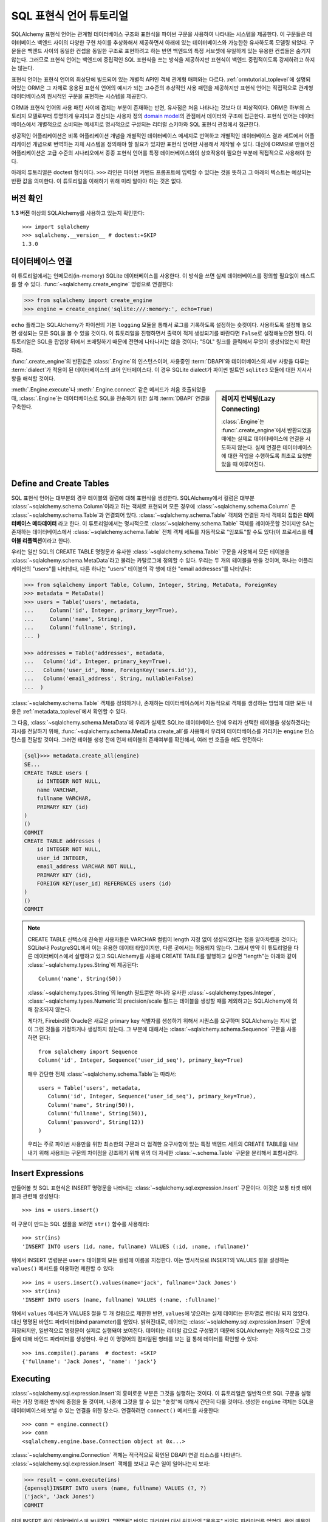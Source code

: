 .. _sqlexpression_toplevel:

================================
SQL 표현식 언어 튜토리얼
================================

SQLAlchemy 표현식 언어는 관계형 데이터베이스 구조와 표현식을 파이썬 구문을 사용하여 나타내는 시스템을 제공한다.
이 구문들은 데이터베이스 백엔드 사이의 다양한 구현 차이를 추상화해서 제공하면서
아래에 있는 데이터베이스와 가능한한 유사하도록 모델링 되었다.
구문들은 백엔드 사이의 동일한 컨셉을 동일한 구조로
표현하려고 하는 반면 백엔드의 특정 서브셋에 유일하게 있는 유용한 컨셉들은
숨기지 않는다. 그러므로 표현식 언어는 백엔드에 중립적인 SQL 표현식을 쓰는 방식을
제공하지만 표현식이 백엔드 중립적이도록 강제하려고 하지는 않는다.

표현식 언어는 표현식 언어의 최상단에 빌드되어 있는 개별적 API인 객체 관계형 매퍼와는
다르다. :ref:`ormtutorial_toplevel`\ 에 설명되어있는 ORM은 그 자체로 응용된 표현식 언어의
예시가 되는 고수준의 추상적인 사용 패턴을 제공하지만 표현식 언어는 직접적으로 관계형 데이터베이스의
원시적인 구문을 표현하는 시스템을 제공한다.

ORM과 표현식 언어의 사용 패턴 사이에 겹치는 부분이 존재하는 반면, 유사점은 처음
나타나는 것보다 더 피상적이다. ORM은 하부의 스토리지 모델로부터 투명하게 유지되고
갱신되는 사용자 정의 `domain model <http://en.wikipedia.org/wiki/Domain_model>`_\ 의
관점에서 데이터와 구조에 접근한다. 표현식 언어는 데이터베이스에서 개별적으로 소비되는
메세지로 명시적으로 구성되는 리터럴 스키마와 SQL 표현식 관점에서 접근한다.

성공적인 어플리케이션은 비록 어플리케이션 개념을 개별적인 데이터베이스 메세지로 번역하고
개별적인 데이터베이스 결과 세트에서 어플리케이션 개념으로 번역하는 자체 시스템을
정의해야 할 필요가 있지만 표현식 언어만 사용해서 제작될 수 있다.
대신에 ORM으로 만들어진 어플리케이션은 고급 수준의 시나리오에서 종종 표현식 언어를
특정 데이터베이스와의 상호작용이 필요한 부분에 직접적으로 사용해야 한다.

아래의 튜토리얼은 doctest 형식이다.
``>>>`` 라인은 파이썬 커맨드 프롬프트에 입력할 수 있다는
것을 뜻하고 그 아래의 텍스트는 예상되는 반환 값을 의미한다.
이 튜토리얼을 이해하기 위해 미리 알아야 하는 것은 없다.

버전 확인
=============

**1.3 버전** 이상의 SQLAlchemy를 사용하고 있는지 확인한다::

    >>> import sqlalchemy
    >>> sqlalchemy.__version__ # doctest:+SKIP
    1.3.0

데이터베이스 연결
==============================

이 튜토리얼에서는 인메모리(in-memory) SQLite 데이터베이스를 사용한다.
이 방식을 쓰면 실제 데이터베이스를 정의할 필요없이 테스트를 할 수 있다.
:func:`~sqlalchemy.create_engine` 명령으로 연결한다:

.. sourcecode:: pycon+sql

    >>> from sqlalchemy import create_engine
    >>> engine = create_engine('sqlite:///:memory:', echo=True)

``echo`` 플래그는 SQLAlchemy가 파이썬의 기본 ``logging`` 모듈을 통해서 로그를 기록하도록
설정하는 숏컷이다. 사용하도록 설정해 놓으면 생성되는 모든 SQL을 볼 수 있을 것이다. 이 튜토리얼을
진행하면서 출력이 적게 생성되기를 바란다면 ``False``\ 로 설정해놓으면 된다.
이 튜토리얼은 SQL을 팝업창 뒤에서 포매팅하기 때문에 전면에 나타나지는 않을 것이다;
"SQL" 링크를 클릭해서 무엇이 생성되었는지 확인하라.

:func:`.create_engine`\ 의 반환값은 :class:`.Engine`\ 의 인스턴스이며,
사용중인 :term:`DBAPI`\ 와 데이터베이스의 세부 사항을 다루는 :term:`dialect`\ 가
적용이 된 데이터베이스의 코어 인터페이스다. 이 경우 SQLite dialect가
파이썬 빌트인 ``sqlite3`` 모듈에 대한 지시사항을 해석할 것이다.

.. sidebar:: 레이지 컨넥팅(Lazy Connecting)

    :class:`.Engine`\ 는 :func:`.create_engine`\ 에서 반환되었을 때에는
    실제로 데이터베이스에 연결을 시도하지 않는다.
    실제 연결은 데이터베이스에 대한 작업을 수행하도록 최초로 요청받았을 때 이루어진다.

:meth:`.Engine.execute`\ 나 :meth:`.Engine.connect` 같은 메서드가 처음 호출되었을 때,
:class:`.Engine`\ 는 데이터베이스로 SQL을 전송하기 위한 실제 :term:`DBAPI` 연결을 구축한다.

.. seealso::

    :ref:`database_urls`\ 에는 여러 종류의 데이터베이스에 연결하는 :func:`.create_engine` 예시와
    함께 추가적인 정보가 있는 링크를 포함하고 있다.

Define and Create Tables
========================

SQL 표현식 언어는 대부분의 경우 테이블의 컬럼에 대해 표현식을 생성한다.
SQLAlchemy에서 컬럼은 대부분 :class:`~sqlalchemy.schema.Column`\ 이라고 하는
객체로 표현되며 모든 경우에 :class:`~sqlalchemy.schema.Column` 은
:class:`~sqlalchemy.schema.Table`\ 과 연결되어 있다.
:class:`~sqlalchemy.schema.Table` 객체와 연결된 자식 객체의 집합은 **데이터베이스 메타데이터**
라고 한다. 이 튜토리얼에서는 명시적으로 :class:`~sqlalchemy.schema.Table` 객체를 레이아웃할
것이지만 SA는 존재하는 데이터베이스에서 :class:`~sqlalchemy.schema.Table` 전체 객체 세트를 자동적으로
"임포트"할 수도 있다(이 프로세스를 **테이블 리플렉션**\ 이라고 한다).

우리는 일반 SQL의 CREATE TABLE 명령문과 유사한 :class:`~sqlalchemy.schema.Table` 구문을 사용해서
모든 테이블을 :class:`~sqlalchemy.schema.MetaData`\ 라고 불리는 카탈로그에 정의할 수 있다.
우리는 두 개의 테이블을 만들 것이며, 하나는 어플리케이션의 "users"를 나타낸다, 다른 하나는
"users" 테이블의 각 행에 대한 "email addresses"를 나타낸다:

.. sourcecode:: pycon+sql

    >>> from sqlalchemy import Table, Column, Integer, String, MetaData, ForeignKey
    >>> metadata = MetaData()
    >>> users = Table('users', metadata,
    ...     Column('id', Integer, primary_key=True),
    ...     Column('name', String),
    ...     Column('fullname', String),
    ... )

    >>> addresses = Table('addresses', metadata,
    ...   Column('id', Integer, primary_key=True),
    ...   Column('user_id', None, ForeignKey('users.id')),
    ...   Column('email_address', String, nullable=False)
    ...  )

:class:`~sqlalchemy.schema.Table` 객체를 정의하거나, 존재하는 데이터베이스에서
자동적으로 객체를 생성하는 방법에 대한 모든 내용은 :ref:`metadata_toplevel`\ 에서
확인할 수 있다.

그 다음, :class:`~sqlalchemy.schema.MetaData`\ 에 우리가 실제로
SQLite 데이터베이스 안에 우리가 선택한 테이블을 생성하겠다는 지시를 전달하기 위해,
:func:`~sqlalchemy.schema.MetaData.create_all`\ 를 사용해서 우리의 데이터베이스를
가리키는 ``engine`` 인스턴스를 전달할 것이다. 그러면 테이블 생성 전에
먼저 테이블의 존재여부를 확인해서, 여러 번 호출을 해도 안전하다:

.. sourcecode:: pycon+sql

    {sql}>>> metadata.create_all(engine)
    SE...
    CREATE TABLE users (
        id INTEGER NOT NULL,
        name VARCHAR,
        fullname VARCHAR,
        PRIMARY KEY (id)
    )
    ()
    COMMIT
    CREATE TABLE addresses (
        id INTEGER NOT NULL,
        user_id INTEGER,
        email_address VARCHAR NOT NULL,
        PRIMARY KEY (id),
        FOREIGN KEY(user_id) REFERENCES users (id)
    )
    ()
    COMMIT

.. note::

    CREATE TABLE 신택스에 친숙한 사용자들은 VARCHAR 컬럼이 length 지정 없이 생성되었다는
    점을 알아차렸을 것이다; SQLite나 PostgreSQL에서 이는 유용한 데이터 타입이지만, 다른
    곳에서는 허용되지 않는다. 그래서 만약 이 튜토리얼을 다른 데이터베이스에서 실행햐고 있고
    SQLAlchemy를 사용해 CREATE TABLE를 발행하고 싶으면 "length"는 아래와 같이
    :class:`~sqlalchemy.types.String`\ 에 제공된다::

        Column('name', String(50))

    :class:`~sqlalchemy.types.String`\ 의 length 필드뿐만 아니라 유사한
    :class:`~sqlalchemy.types.Integer`, :class:`~sqlalchemy.types.Numeric`\ 의
    precision/scale 필드는 테이블을 생성할 때를 제외하고는 SQLAlchemy에 의해 참조되지 않는다.

    게다가, Firebird와 Oracle은 새로운 primary key 식별자를 생성하기 위해서 시퀀스를 요구하며
    SQLAlchemy는 지시 없이 그런 것들을 가정하거나 생성하지 않는다.
    그 부분에 대해서는 :class:`~sqlalchemy.schema.Sequence` 구문을 사용하면 된다::

        from sqlalchemy import Sequence
        Column('id', Integer, Sequence('user_id_seq'), primary_key=True)

    매우 간단한 전체 :class:`~sqlalchemy.schema.Table`\ 는 따라서::

        users = Table('users', metadata,
           Column('id', Integer, Sequence('user_id_seq'), primary_key=True),
           Column('name', String(50)),
           Column('fullname', String(50)),
           Column('password', String(12))
        )

    우리는 주로 파이썬 사용만을 위한 최소한의 구문과 더 엄격한 요구사항이 있는 특정
    백엔드 세트의 CREATE TABLE을 내보내기 위해 사용되는 구문의 차이점을 강조하기 위해
    위의 더 자세한 :class:`~.schema.Table` 구문을 분리해서 포함시켰다.

.. _coretutorial_insert_expressions_ko:

Insert Expressions
==================

만들어볼 첫 SQL 표현식은 INSERT 명령문을 나타내는
:class:`~sqlalchemy.sql.expression.Insert` 구문이다.
이것은 보통 타겟 테이블과 관련해 생성된다::

    >>> ins = users.insert()

이 구문이 만드는 SQL 샘플을 보려면 ``str()`` 함수를 사용해라::

    >>> str(ins)
    'INSERT INTO users (id, name, fullname) VALUES (:id, :name, :fullname)'

위에서 INSERT 명령문은 ``users`` 테이블의 모든 컬럼에 이름을 지정한다.
이는 명시적으로 INSERT의 VALUES 절을 설정하는 ``values()`` 메서드를 이용하면 제한할 수 있다::

    >>> ins = users.insert().values(name='jack', fullname='Jack Jones')
    >>> str(ins)
    'INSERT INTO users (name, fullname) VALUES (:name, :fullname)'

위에서 ``values`` 메서드가 VALUES 절을 두 개 컬럼으로 제한한 반면,
``values``\ 에 넣으려는 실제 데이터는 문자열로 렌더링 되지 않았다.
대신 명명된 바인드 파라미터(bind parameter)를 얻었다. 밝혀진대로, 데이터는
:class:`~sqlalchemy.sql.expression.Insert` 구문에 저장되지만,
일반적으로 명령문이 실제로 실행돼야 보여진다. 데이터는 리터럴 값으로 구성됐기 때문에 SQLAlchemy는
자동적으로 그것들에 대해 바인드 파라미터를 생성한다.
우선 이 명령어의 컴파일된 형태를 보는 걸 통해 데이터를 확인할 수 있다::

    >>> ins.compile().params  # doctest: +SKIP
    {'fullname': 'Jack Jones', 'name': 'jack'}

Executing
===================

:class:`~sqlalchemy.sql.expression.Insert`\ 의 흥미로운 부분은 그것을 실행하는 것이다.
이 튜토리얼은 일반적으로 SQL 구문을 실행하는 가장 명쾌한 방식에 중점을 둘 것이며,
나중에 그것을 할 수 있는 "숏컷"에 대해서 간단히 다룰 것이다.
생성한 ``engine`` 객체는 SQL을 데이터베이스에 보낼 수 있는 연결을 위한 장소다.
연결하려면 ``connect()`` 메서드를 사용한다::

    >>> conn = engine.connect()
    >>> conn
    <sqlalchemy.engine.base.Connection object at 0x...>

:class:`~sqlalchemy.engine.Connection` 객체는 적극적으로 확인된 DBAPI 연결 리소스를 나타낸다.
:class:`~sqlalchemy.sql.expression.Insert` 객체를 보내고 무슨 일이 일어나는지 보자:

.. sourcecode:: pycon+sql

    >>> result = conn.execute(ins)
    {opensql}INSERT INTO users (name, fullname) VALUES (?, ?)
    ('jack', 'Jack Jones')
    COMMIT

이제 INSERT 문이 데이터베이스에 보내졌다. "명명된" 바인드 파라미터 대신
위치상의 "물음표" 바인드 파라미터를 얻었다. 무엇 때문인가?
:class:`~sqlalchemy.engine.Connection`\ 은 실행될 때, SQLite **dialect**\ 를 사용해
명령문을 생성하기 때문이다. 우리가 ``str()`` 함수를 사용할 때, 명령문은 이 dialect를 알아차리지 못하고,
명명된 파라미터를 사용하는 기본값으로 돌아간다. 아래처럼 수동으로 이를 볼 수 있다:

.. sourcecode:: pycon+sql

    >>> ins.bind = engine
    >>> str(ins)
    'INSERT INTO users (name, fullname) VALUES (?, ?)'

``execute()``\ 를 호출할 때 얻은 ``result`` 변수는 어떤가?
SQLAlchemy :class:`~sqlalchemy.engine.Connection` 객체는 DBAPI 연결을 참조하므로,
:class:`~sqlalchemy.engine.ResultProxy` 객체로 알려진 ``result``\ 는 DBAPI 커서 객체와
유사하다. INSERT의 경우에, :attr:`.ResultProxy.inserted_primary_key`:\ 를
사용하는 명령문에서 생성된 프라이머리 키 값과 같은 중요한 정보를 얻을 수 있다:

.. sourcecode:: pycon+sql

    >>> result.inserted_primary_key
    [1]

``1`` 값은 SQLite에 의해 자동으로 생성되지만,
이는 단지 :class:`~sqlalchemy.sql.expression.Insert`\ 에서 ``id`` 컬럼을
명시하지 않았기 때문이다. 그렇지 않으면 명확한 값이 사용됐을 것이다.
어떤 경우에도, 데이터베이스에 따라 그것들을 생성하는 방법이 달라도,
SQLAlchemy는 새롭게 생성된 프라이머리 키 값을 얻을 수 있다.
각각의 데이터베이스의 :class:`~sqlalchemy.engine.interfaces.Dialect`\ 는
정확한 값(혹은 값; :attr:`.ResultProxy.inserted_primary_key`\ 는 복합 프라이머리 키를
지원하도록 리스트를 반환한다)을 정하는 데 필요한 특정 단계를 알고 있다.
여기에는 ``cursor.lastrowid``\ 를 사용하는 것부터, 데이터베이스에 특화된 함수 선택,
``INSERT..RETURNING`` 문법 사용까지 다양한 방법이 있다. 이것들은 모두 명확하게 발생한다.


.. _execute_multiple:

Executing Multiple Statements
=============================

위의 삽입 예제는 표현식 언어 구문의 다양한 동작을 보여주기 위해 의도적으로 작성됐다.
일반적인 경우, :class:`~sqlalchemy.sql.expression.Insert`\ 는 주로
:class:`~sqlalchemy.engine.Connection`\ 에 있는 ``execute()`` 메서드에 보내진 파라미터에
대해 컴파일 된다. :class:`~sqlalchemy.sql.expression.Insert`\ 와 함께
``values`` 키워드를 사용할 필요는 없다.
전역 :class:`~sqlalchemy.sql.expression.Insert`\ 문을 다시 만들어보고 "일반적인"
방법으로 사용해보자:

.. sourcecode:: pycon+sql

    >>> ins = users.insert()
    >>> conn.execute(ins, id=2, name='wendy', fullname='Wendy Williams')
    {opensql}INSERT INTO users (id, name, fullname) VALUES (?, ?, ?)
    (2, 'wendy', 'Wendy Williams')
    COMMIT
    {stop}<sqlalchemy.engine.result.ResultProxy object at 0x...>

위에서 우리는 ``execute()`` 메서드의 모든 3개 컬럼을 명시했기 때문에,
컴파일된 :class:`~.expression.Insert`\ 는 3개의 컬럼을 모두 포함했다.
:class:`~.expression.Insert` 명령문은 실행 시간에 우리가 지정한 파라미터를 기반으로 컴파일 된다.
더 적은 파라미터를 지정하면, :class:`~.expression.Insert`\ 는 VALUES 절에 더 적은 입력값을
갖게 된다.

DBAPI의 ``executemany()`` 메서드를 이용해 여러개를 삽입하려면, 여기서 해볼 이메일 주소를 추가하는
것처럼, 삽입하려는 파라미터의 구별되는 집합을 담은 딕셔너리의 리스트를 보낼 수 있다:

.. sourcecode:: pycon+sql

    >>> conn.execute(addresses.insert(), [
    ...    {'user_id': 1, 'email_address' : 'jack@yahoo.com'},
    ...    {'user_id': 1, 'email_address' : 'jack@msn.com'},
    ...    {'user_id': 2, 'email_address' : 'www@www.org'},
    ...    {'user_id': 2, 'email_address' : 'wendy@aol.com'},
    ... ])
    {opensql}INSERT INTO addresses (user_id, email_address) VALUES (?, ?)
    ((1, 'jack@yahoo.com'), (1, 'jack@msn.com'), (2, 'www@www.org'), (2, 'wendy@aol.com'))
    COMMIT
    {stop}<sqlalchemy.engine.result.ResultProxy object at 0x...>

위에서, SQLite가 각 ``addresses`` 행에 대해 프라이머리 키 식별자를 자동으로 생성하는 것에
다시 의존한다.

파라미터의 여러 집합이 실행될 때, 각 딕셔너리는 키의 **같은** 집합을 갖고 있어야 한다. 예를 들어,
같은 딕셔너리에 대해 다른 사람들보다 더 적은 키를 가질 수 없다.
왜냐하면 이것은 :class:`~sqlalchemy.sql.expression.Insert` 명령문은 리스트에 있는
**첫번째** 딕셔너리에 대해 컴파일 되기 때문이다. 그리고 모든 다음 인수 딕셔너리들은
그 명령문과 호환될 수 있다고 가정한다.

실행의 "executemany" 형식은 :func:`.insert`\ 와 :func:`.update`,
:func:`.delete` 구문에 대해 사용할 수 있다.


.. _coretutorial_selecting:

Selecting
====================

테스트 데이터베이스가 몇 개의 데이터를 갖게 하려고 insert로 시작했다.
데이터의 더 흥미로운 점은 select 하는 것이다! 나중에 UPDATE와 DELETE 문을 다룰 것이다.
SELECT 문을 생성하는 데 사용되는 기본 구문은 :func:`.select` 함수다:

.. sourcecode:: pycon+sql

    >>> from sqlalchemy.sql import select
    >>> s = select([users])
    >>> result = conn.execute(s)
    {opensql}SELECT users.id, users.name, users.fullname
    FROM users
    ()

위에서 기본적인 :func:`.select` 호출을 실행하고, select의 COLUMNS 절에 ``users`` 테이블을
놓은 다음 실행한다. SQlAlchemy는 ``users`` 테이블을 각 컬럼의 집합으로 확장하고, FROM 절을
생성했다. 반환 된 결과는 :class:`~sqlalchemy.engine.ResultProxy` 객체이며, 이 객체는
:func:`~sqlalchemy.engine.ResultProxy.fetchone`\ 와
:func:`~sqlalchemy.engine.ResultProxy.fetchall` 같은 메서드를 포함하는 DBAPI 커서처럼
동작한다. 행을 가져오는 가장 쉬운 방법은 반복하는 것이다:

.. sourcecode:: pycon+sql

    >>> for row in result:
    ...     print(row)
    (1, u'jack', u'Jack Jones')
    (2, u'wendy', u'Wendy Williams')

위에서 각 행을 인쇄하면 간단한 튜플과 같은 결과를 만든다는 것을 확인했다. 각 행의 데이터에 접근하는
더 많은 옵션이 있다. 가장 일반적인 방법 중 하나는 컬럼의 문자열 이름을 이용한 딕셔너리 접근이다:

.. sourcecode:: pycon+sql

    {sql}>>> result = conn.execute(s)
    SELECT users.id, users.name, users.fullname
    FROM users
    ()

    {stop}>>> row = result.fetchone()
    >>> print("name:", row['name'], "; fullname:", row['fullname'])
    name: jack ; fullname: Jack Jones

정수 인덱스도 제대로 작동한다:

.. sourcecode:: pycon+sql

    >>> row = result.fetchone()
    >>> print("name:", row[1], "; fullname:", row[2])
    name: wendy ; fullname: Wendy Williams

그러나 나중에 유용성이 분명해질 다른 방법은 :class:`~sqlalchemy.schema.Column` 객체를
키로 직접 사용하는 것이다:

.. sourcecode:: pycon+sql

    {sql}>>> for row in conn.execute(s):
    ...     print("name:", row[users.c.name], "; fullname:", row[users.c.fullname])
    SELECT users.id, users.name, users.fullname
    FROM users
    ()
    {stop}name: jack ; fullname: Jack Jones
    name: wendy ; fullname: Wendy Williams

대기(pending) 상태의 행이 남아있는 결과 집합은 버리기 전에 명확하게 닫아져야 한다.
:class:`~sqlalchemy.engine.ResultProxy`\ 는 객체가 가비지(garbage) 수집되는 동안
참조하는 커서와 연결 리소스가 각각 닫히고 연결 풀로 반환되지만, 일부 데이터베이스 API는 이런 일에
매우 까다로워서 명확하게 지정하는 것이 좋다:

.. sourcecode:: pycon+sql

    >>> result.close()

COLUMNS 절에 있는 컬럼을 더 주의해서 제어하고 싶다면, :class:`~sqlalchemy.schema.Table`\ 의
개별적인 :class:`~sqlalchemy.schema.Column` 객체를 참조한다.
이것들은 :class:`~sqlalchemy.schema.Table` 객체의 ``c`` 속성에서 명명된 속성으로
사용할 수 있다:

.. sourcecode:: pycon+sql

    >>> s = select([users.c.name, users.c.fullname])
    {sql}>>> result = conn.execute(s)
    SELECT users.name, users.fullname
    FROM users
    ()
    {stop}>>> for row in result:
    ...     print(row)
    (u'jack', u'Jack Jones')
    (u'wendy', u'Wendy Williams')

FROM 절의 재밌는 점을 보자. 생성된 명령문은 두개의 구분되는 섹션인
"SELECT columns" 부분과 "FROM table" 부분 있는데, :func:`.select` 구문은 오직
컬럼이 포함된 목록만 갖고 있다. 어떻게 작동하는가? :func:`.select` 문에 *두 개의* 테이블을 넣어보자:

.. sourcecode:: pycon+sql

    {sql}>>> for row in conn.execute(select([users, addresses])):
    ...     print(row)
    SELECT users.id, users.name, users.fullname, addresses.id, addresses.user_id, addresses.email_address
    FROM users, addresses
    ()
    {stop}(1, u'jack', u'Jack Jones', 1, 1, u'jack@yahoo.com')
    (1, u'jack', u'Jack Jones', 2, 1, u'jack@msn.com')
    (1, u'jack', u'Jack Jones', 3, 2, u'www@www.org')
    (1, u'jack', u'Jack Jones', 4, 2, u'wendy@aol.com')
    (2, u'wendy', u'Wendy Williams', 1, 1, u'jack@yahoo.com')
    (2, u'wendy', u'Wendy Williams', 2, 1, u'jack@msn.com')
    (2, u'wendy', u'Wendy Williams', 3, 2, u'www@www.org')
    (2, u'wendy', u'Wendy Williams', 4, 2, u'wendy@aol.com')

**2개의 모든** 테이블을 FROM 절에 넣었다. 그러나 동시에 난장판이 됐다.
SQL 조인에 익숙한 사람은 이것이 **곱집합(Cartesian product)**\ 이라는 것을 안다.
이는 ``users`` 테이블의 각 행이 ``addresses`` 테이블의 각 행에 대해 만들어지는 것이다:

.. sourcecode:: pycon+sql

    >>> s = select([users, addresses]).where(users.c.id == addresses.c.user_id)
    {sql}>>> for row in conn.execute(s):
    ...     print(row)
    SELECT users.id, users.name, users.fullname, addresses.id,
       addresses.user_id, addresses.email_address
    FROM users, addresses
    WHERE users.id = addresses.user_id
    ()
    {stop}(1, u'jack', u'Jack Jones', 1, 1, u'jack@yahoo.com')
    (1, u'jack', u'Jack Jones', 2, 1, u'jack@msn.com')
    (2, u'wendy', u'Wendy Williams', 3, 2, u'www@www.org')
    (2, u'wendy', u'Wendy Williams', 4, 2, u'wendy@aol.com')

훨씬 나아 보이도록 :func:`.select`\ 에 표현식을 추가한다. 이는
``WHERE users.id = addresses.user_id``\ 을 명령문에 추가하는 효과가 있으며,
``users``\ 와 ``addresses`` 행의 조인이 의미있도록 만들었다. 하지만 표현식을 보면?
이는 단지 2개의 다른 :class:`~sqlalchemy.schema.Column` 객체 사이에서 파이썬
일치 연산자를 사용한 것이다. 뭔가 있는 것이 분명하다.
``1 == 1``\ 과 ``1 == 2``\ 는 각각 WHERE 절이 아니라 ``True``\ 와
``False``\ 를 내놓는다. 정확히 표현식이 무엇을 하는지 보자:

.. sourcecode:: pycon+sql

    >>> users.c.id == addresses.c.user_id
    <sqlalchemy.sql.elements.BinaryExpression object at 0x...>

놀랍게도 이건 ``True``\ 도 아니고 ``False``\ 도 아니다! 이건 뭘까?

.. sourcecode:: pycon+sql

    >>> str(users.c.id == addresses.c.user_id)
    'users.id = addresses.user_id'

보다시피 파이썬의 ``__eq__()`` 내장 함수 덕분에, ``==`` 연산자는 지금까지 만든
:class:`~.expression.Insert`\ 와 :func:`.select` 객체와 매우 비슷한 객체를 생성한다.
``str()``\ 을 호출하면 SQL이 생성된다. 이제 작업하는 것이 궁극적으로 같은 타입의 객체라는 것을 알 수
있다. SQlAlchemy는 이런 표현식들의 기본 클래스를 :class:`~.expression.ColumnElement`\ 라고
한다.


Operators
=========

SQLAlchemy의 연산자 패러다임을 우연히 발견했으니, 몇가지 기능을 살펴보자.
두 개의 컬럼을 서로 어떻게 같게 하는지 봤다:

.. sourcecode:: pycon+sql

    >>> print(users.c.id == addresses.c.user_id)
    users.id = addresses.user_id

리터럴 값(SQlAlchemy 절 객체가 아닌)을 사용하면, 바인드 파라미터를 얻는다:

.. sourcecode:: pycon+sql

    >>> print(users.c.id == 7)
    users.id = :id_1

리터럴 ``7``\ 은 :class:`~.expression.ColumnElement` 결과에 포함된다.
:class:`~sqlalchemy.sql.expression.Insert` 객체와 같은 트릭을 써서 그것을 볼 수 있다:

.. sourcecode:: pycon+sql

    >>> (users.c.id == 7).compile().params
    {u'id_1': 7}

밝혀진대로, 대부분의 파이썬 연산자는 같다, 같지 않다 등의 SQL 표현식을 만든다:

.. sourcecode:: pycon+sql

    >>> print(users.c.id != 7)
    users.id != :id_1

    >>> # None converts to IS NULL
    >>> print(users.c.name == None)
    users.name IS NULL

    >>> # reverse works too
    >>> print('fred' > users.c.name)
    users.name < :name_1

두 개의 정수 컬럼을 더하면, 더하기 표현식을 얻는다:

.. sourcecode:: pycon+sql

    >>> print(users.c.id + addresses.c.id)
    users.id + addresses.id

흥미롭게도, :class:`~sqlalchemy.schema.Column`\ 의 타입은 중요하다!
만약 컬럼을 기반으로 한 2개의 문자열을 ``+``\ 와 함께 사용하면
(맨 처음 :class:`~sqlalchemy.schema.Column` 객체에
:class:`~sqlalchemy.types.Integer`\ 와 :class:`~sqlalchemy.types.String`\ 을 같은
타입을 넣었다는 것을 상기해라), 뭔가 다른 것을 얻는다:

.. sourcecode:: pycon+sql

    >>> print(users.c.name + users.c.fullname)
    users.name || users.fullname

``||``\ 는 대부분의 데이터베이스에서 사용되는 문자열 연결 연산자다. 그러나 전부는 아니다.
MySQL 사용자들, 걱정말아라:

.. sourcecode:: pycon+sql

    >>> print((users.c.name + users.c.fullname).
    ...      compile(bind=create_engine('mysql://'))) # doctest: +SKIP
    concat(users.name, users.fullname)

위 내용은 MYSQL 데이터 베이스에 연결된 :class:`~sqlalchemy.engine.Engine`\ 용으로
생성된 SQL을 보여준다. ``||`` 연산자는 이제 MySQL의 ``concat()`` 함수로 컴파일한다.

실제 사용할 수 없는 연산자를 만나면, 항상 :meth:`.Operators.op` 메서드를 사용할 수 있다.
이는 필요한 어떤 연산자든 생성한다:

.. sourcecode:: pycon+sql

    >>> print(users.c.name.op('tiddlywinks')('foo'))
    users.name tiddlywinks :name_1

이 함수는 또한 비트 연산자를 명시적으로 만드는 것에도 사용될 수 있다. 예::

    somecolumn.op('&')(0xff)

위는 ``somecolumn`` 값의 비트연산자 AND다.

:meth:`.Operators.op`\ 를 사용할 때, 특히 연산자가 결과 컬럼로 보내질 표현식에서 사용될 때,
표현식의 반환 타입은 중요하다. 이 경우 일반적으로 예상되지 않는다면, :func:`.type_coerce` 사용해
타입을 명시적으로 지정해줘야 한다::

    from sqlalchemy import type_coerce
    expr = type_coerce(somecolumn.op('-%>')('foo'), MySpecialType())
    stmt = select([expr])

불린 자료형 연산자는 :meth:`.Operators.bool_op` 메서드를 사용해라. 이는 표현식의 반환 타입이
불린 자료형으로 처리되도 한다::

    somecolumn.bool_op('-->')('some value')

.. versionadded:: 1.2.0b3  Added the :meth:`.Operators.bool_op` method.

Operator Customization
----------------------

급하게 사용자 정의 연산자를 사용하려면 :meth:`.Operators.op`\ 가 편리하지만,
코어 방식은 타입 수준에서 연산자 시스템의 기본적인 사용자 정의 및 확장을 지원한다.
기존 연산자의 동작을 타입별로 수정할 수 있으며, 특정 유형의 일부인 모든 컬럼 표현식에서 사용할 수 있는
새로운 연산을 정의할 수 있다. 설명은 :ref:`types_operators`\ 을 봐라.


Conjunctions
============

우리는 :func:`.select` 구문 내부에 있는 연산자 중 일부를 자랑하고 싶다.
그러나 그것들을 좀 더 합쳐야 하기 때문에, 먼저 conjunction을 소개한다.
conjunction은 AND나 OR 같은 작은 단어다. NOT도 떠오를 것이다.
:func:`.and_`, :func:`.or_`, :func:`.not_`\ 도 SQLAlchemy가 제공하는
상응하는 함수에서 작동할 수 있다.
(:meth:`~.ColumnOperators.like`\ 도 함께 제공한다.):

.. sourcecode:: pycon+sql

    >>> from sqlalchemy.sql import and_, or_, not_
    >>> print(and_(
    ...         users.c.name.like('j%'),
    ...         users.c.id == addresses.c.user_id,
    ...         or_(
    ...              addresses.c.email_address == 'wendy@aol.com',
    ...              addresses.c.email_address == 'jack@yahoo.com'
    ...         ),
    ...         not_(users.c.id > 5)
    ...       )
    ...  )
    users.name LIKE :name_1 AND users.id = addresses.user_id AND
    (addresses.email_address = :email_address_1
       OR addresses.email_address = :email_address_2)
    AND users.id <= :id_1

파이썬 연산자의 우선 순위 때문에 괄호를 잘 살펴야하지만, 재정리된 비트연산자 AND, OR, NOT을
쓸 수도 있다:

.. sourcecode:: pycon+sql

    >>> print(users.c.name.like('j%') & (users.c.id == addresses.c.user_id) &
    ...     (
    ...       (addresses.c.email_address == 'wendy@aol.com') | \
    ...       (addresses.c.email_address == 'jack@yahoo.com')
    ...     ) \
    ...     & ~(users.c.id>5)
    ... )
    users.name LIKE :name_1 AND users.id = addresses.user_id AND
    (addresses.email_address = :email_address_1
        OR addresses.email_address = :email_address_2)
    AND users.id <= :id_1

이 모든 단어를 이용해서 AOL과 MSN의 이메일 주소를 가지며, 이름이 "m"과 "z" 사이의 문자로 시작하는
모든 유저를 선택해보자. 또한, 그들의 이메일 주소와 결합된 전체 이름이 담긴 컬럼을 생성할 것이다.
이 명령문에 :meth:`~.ColumnOperators.between`\ 과 :meth:`~.ColumnElement.label`
두 개의 새로운 구문을 추가할 것이다. :meth:`~.ColumnOperators.between`\ 은
BETWEEN 절을 만들고, :meth:`~.ColumnElement.label`\ 은 ``AS`` 키워드를 사용해
레이블을 만들기 위해 컬럼 표현식에서 사용된다. 이름이 없는 표현식에서 선택할 때 권장된다:

.. sourcecode:: pycon+sql

    >>> s = select([(users.c.fullname +
    ...               ", " + addresses.c.email_address).
    ...                label('title')]).\
    ...        where(
    ...           and_(
    ...               users.c.id == addresses.c.user_id,
    ...               users.c.name.between('m', 'z'),
    ...               or_(
    ...                  addresses.c.email_address.like('%@aol.com'),
    ...                  addresses.c.email_address.like('%@msn.com')
    ...               )
    ...           )
    ...        )
    >>> conn.execute(s).fetchall()
    SELECT users.fullname || ? || addresses.email_address AS title
    FROM users, addresses
    WHERE users.id = addresses.user_id AND users.name BETWEEN ? AND ? AND
    (addresses.email_address LIKE ? OR addresses.email_address LIKE ?)
    (', ', 'm', 'z', '%@aol.com', '%@msn.com')
    [(u'Wendy Williams, wendy@aol.com',)]

또 다시, SQlAlchemy는 명령문에 대한 FROM 절을 알아냈다. 실제로 다른 모든 비트들을 기반으로
FROM 절을 정할 것이다; column 절, where 절, 그리고 ORDER BY, GROUP BY, HAVING 같이
아직 다루지 않은 몇몇 다른 요소들.

:func:`.and_`\ 를 사용한 쉬운 방법은 여러 :meth:`~.Select.where` 절을 연속적으로
사용하는 것이다. 위의 내용은 이렇게도 쓸 수 있다:

.. sourcecode:: pycon+sql

    >>> s = select([(users.c.fullname +
    ...               ", " + addresses.c.email_address).
    ...                label('title')]).\
    ...        where(users.c.id == addresses.c.user_id).\
    ...        where(users.c.name.between('m', 'z')).\
    ...        where(
    ...               or_(
    ...                  addresses.c.email_address.like('%@aol.com'),
    ...                  addresses.c.email_address.like('%@msn.com')
    ...               )
    ...        )
    >>> conn.execute(s).fetchall()
    SELECT users.fullname || ? || addresses.email_address AS title
    FROM users, addresses
    WHERE users.id = addresses.user_id AND users.name BETWEEN ? AND ? AND
    (addresses.email_address LIKE ? OR addresses.email_address LIKE ?)
    (', ', 'm', 'z', '%@aol.com', '%@msn.com')
    [(u'Wendy Williams, wendy@aol.com',)]

연속적인 메서드 호출을 통해 :func:`.select` 구문을 만들 수 있는 방법을
:term:`method chaining`\ 이라고 부른다.


.. _sqlexpression_text:

SQL 문자열 직접 사용
=========================

마지막 예는 타이핑하기 힘들다. SQL 표현식을 프로그래밍 스타일로 구성 요소를 그룹화하는
파이썬 구문으로 이해하는 것은 어려울 수 있다. 그래서 SQLAlchemy에서는 SQL이 이미 알려져 있고
동적 기능을 지원하는 명령문이 꼭 필요하지 않은 경우에, 문자열을 사용할 수 있다.
:func:`~.expression.text` 구문은 거의 변하지 않는 데이터베이스에 전달되는
텍스트 명령문을 작성하는 데 사용된다.
아래에서 :func:`~.expression.text` 객체를 만들고 실행한다:

.. sourcecode:: pycon+sql

    >>> from sqlalchemy.sql import text
    >>> s = text(
    ...     "SELECT users.fullname || ', ' || addresses.email_address AS title "
    ...         "FROM users, addresses "
    ...         "WHERE users.id = addresses.user_id "
    ...         "AND users.name BETWEEN :x AND :y "
    ...         "AND (addresses.email_address LIKE :e1 "
    ...             "OR addresses.email_address LIKE :e2)")
    {sql}>>> conn.execute(s, x='m', y='z', e1='%@aol.com', e2='%@msn.com').fetchall()
    SELECT users.fullname || ', ' || addresses.email_address AS title
    FROM users, addresses
    WHERE users.id = addresses.user_id AND users.name BETWEEN ? AND ? AND
    (addresses.email_address LIKE ? OR addresses.email_address LIKE ?)
    ('m', 'z', '%@aol.com', '%@msn.com')
    {stop}[(u'Wendy Williams, wendy@aol.com',)]

위에서 우리는 바인딩된 파라미터가 명명된 콜론 형식을 사용한 :func:`~.expression.text`\ 에
명시되는 것을 볼 수 있다. 이 형식은 데이터베이스 백엔드에 상관없이 동일하다. 파라미터에 값을
보내기 위해, :meth:`~.Connection.execute` 메서드를 추가 인수로 전달했다.

Specifying Bound Parameter Behaviors
------------------------------------

:func:`~.expression.text` 구문은 :meth:`.TextClause.bindparams` 메서드를 사용해
미리 설정된 연결 값을 지원한다::

    stmt = text("SELECT * FROM users WHERE users.name BETWEEN :x AND :y")
    stmt = stmt.bindparams(x="m", y="z")

파라미터는 명시적으로 타입이 지정될 수도 있다::

    stmt = stmt.bindparams(bindparam("x", type_=String), bindparam("y", type_=String))
    result = conn.execute(stmt, {"x": "m", "y": "z"})

형식에 데이터타입에서 제공되는 파이썬이나 특정 SQL에서의 처리가 필요할 때,
바운드 파라미터의 형식을 지정하는 것이 필요하다.


.. seealso::

    :meth:`.TextClause.bindparams` - full method description

.. _sqlexpression_text_columns:

Specifying Result-Column Behaviors
----------------------------------

:meth:`.TextClause.columns` 메서드를 사용한 결과 컬럼에 대한 정보도 지정할 수 있다.
이 메서드를 통해 이름을 기준으로 반환 타입을 명시할 수 있다::

    stmt = stmt.columns(id=Integer, name=String)

혹은, 형식이 지정되든 아니든 위치(순서)를 통해 전체 컬럼 표현식을 전달할 수 있다.
이 경우 컬럼을 원문 SQL에 명시적으로 나열하는 것이 좋다.
컬럼 표현식과 SQL의 상관관계가 위치에 따라 수행되기 때문이다::

    stmt = text("SELECT id, name FROM users")
    stmt = stmt.columns(users.c.id, users.c.name)

:meth:`.TextClause.columns` 메서드를 호출하면, 전체 :attr:`.TextAsFrom.c`\ 와
다른 "선택 가능한" 연산자들을 지원하는 :class:`.TextAsFrom` 객체를 얻는다::

    j = stmt.join(addresses, stmt.c.id == addresses.c.user_id)

    new_stmt = select([stmt.c.id, addresses.c.id]).\
        select_from(j).where(stmt.c.name == 'x')

:meth:`.TextClause.columns`\ 의 위치 형식은 SQL 문자열을 기존 Core나 ORM 모델과 관련지을 때
특히 유용하다. 이름 충돌이나 원문 SQL의 결과 컬럼 이름에 대한 다른 문제 없이 컬럼 표현식을 직접적으로
사용할 수 있기 때문이다:

.. sourcecode:: pycon+sql

    >>> stmt = text("SELECT users.id, addresses.id, users.id, "
    ...     "users.name, addresses.email_address AS email "
    ...     "FROM users JOIN addresses ON users.id=addresses.user_id "
    ...     "WHERE users.id = 1").columns(
    ...        users.c.id,
    ...        addresses.c.id,
    ...        addresses.c.user_id,
    ...        users.c.name,
    ...        addresses.c.email_address
    ...     )
    {sql}>>> result = conn.execute(stmt)
    SELECT users.id, addresses.id, users.id, users.name,
        addresses.email_address AS email
    FROM users JOIN addresses ON users.id=addresses.user_id WHERE users.id = 1
    ()
    {stop}

위에서, "id"라고 명명된 결과의 3개 컬럼이 있지만, 이것들을 컬럼 표현식과 위치에따라 결합시킬 것이기 때문에,
실제 컬럼 객체를 키로 사용해서 결과 컬럼을 가져올때 이름은 발행되지 않을 것이다.
가져온 ``email_address`` 컬럼::

    >>> row = result.fetchone()
    >>> row[addresses.c.email_address]
    'jack@yahoo.com'

문자열 컬럼 키를 사용하면, 이름 기반 매칭의 일반적인 규칙은 여전히 적용되고,
``id`` 값에 대한 모호한 컬럼 에러를 얻는다::

    >>> row["id"]
    Traceback (most recent call last):
    ...
    InvalidRequestError: Ambiguous column name 'id' in result set column descriptions

:class:`.Column` 객체를 사용해 결과 세트의 컬럼에 액세스하는 것은 일반적이지 않아 보일 수 있지만,
이는 실제로 :class:`~.orm.query.Query` 객체의 표면 아래에서 투명하게 발생하는 ORM에서
사용하는 유일한 시스템이다. 이런 방식으로 :meth:`.TextClause.columns` 메서드는
ORM에서 사용할 텍스트 명령문에 매우 적합하다. :ref:`orm_tutorial_literal_sql`\ 의 예는
간단한 사용법을 보여준다.

.. versionadded:: 1.1

    이제 :meth:`.TextClause.columns` 메서드는 일반 텍스트 SQL 결과 세트에 위치상으로 일치될
    컬럼 표현식을 수용한다. 테이블 메타데이터나 ORM 모델을 SQL 문자열과 일치시킬 때,
    SQL 문에서 컬럼 이름이 일치하거나 고유할 필요가 없다.

.. seealso::

    :meth:`.TextClause.columns` - 전체 메서드 설명

    :ref:`orm_tutorial_literal_sql` - ORM 레벨 쿼리를 :func:`.text`\ 와 통합하기


Using text() fragments inside bigger statements
-------------------------------------------------

:func:`~.expression.text`\ 를 :func:`~.expression.select` 내에서 자유로울 수 있는
SQL의 조각을 만드는데 사용할 수 있으며, :func:`~.expression.text` 객체를
대부분의 빌더 함수에 대한 인수로 허용한다. 아래를 보면, :func:`.select` 객체 내
:func:`~.expression.text`\ 의 사용법을 결합했다. :func:`~.expression.select` 구문은
명령문의 "기하학적 구조"를 제공하고, :func:`~.expression.text` 구문은 형식 내 텍스트 내용을
제공한다. 사전 설정된 :class:`.Table` 메타데이터를 참조할 필요없이 명령문을 빌드할 수 있다:

.. sourcecode:: pycon+sql

    >>> s = select([
    ...        text("users.fullname || ', ' || addresses.email_address AS title")
    ...     ]).\
    ...         where(
    ...             and_(
    ...                 text("users.id = addresses.user_id"),
    ...                 text("users.name BETWEEN 'm' AND 'z'"),
    ...                 text(
    ...                     "(addresses.email_address LIKE :x "
    ...                     "OR addresses.email_address LIKE :y)")
    ...             )
    ...         ).select_from(text('users, addresses'))
    {sql}>>> conn.execute(s, x='%@aol.com', y='%@msn.com').fetchall()
    SELECT users.fullname || ', ' || addresses.email_address AS title
    FROM users, addresses
    WHERE users.id = addresses.user_id AND users.name BETWEEN 'm' AND 'z'
    AND (addresses.email_address LIKE ? OR addresses.email_address LIKE ?)
    ('%@aol.com', '%@msn.com')
    {stop}[(u'Wendy Williams, wendy@aol.com',)]

.. versionchanged:: 1.0.0
   :func:`.select` 구문은 문자열 SQL 조각이 :func:`.text`\ 로 강제될 때 경고를 보낸다.
   :func:`.text`\ 은 명시적으로 사용돼야 한다. 배경에 대해서는 :ref:`migration_2992`\를 봐라.


.. _sqlexpression_literal_column:

Using More Specific Text with :func:`.table`, :func:`.literal_column`, and :func:`.column`
-------------------------------------------------------------------------------------------

명령문의 주요 요소 중 일부로 :func:`~.expression.column`,
:func:`~.expression.literal_column`, :func:`~.expression.table`\ 를 사용해서
구조의 레벨을 다른 방향으로 되돌릴 수 있다. 이 구문을 사용하면, :func:`~.expression.text`\ 를
사용하는 것보다 더 많은 표현식 기능을 얻을 수 있다. 코어(Core)에 저장된 문자열을 사용하는 방법에 대한
더 많은 정보를 제공하지만, 여전히 메타데이터에 기반한 전체 :class:`.Table`\ 을 사용할 필요는 없다.
아래에서, 두개의 핵심 :func:`~.expression.literal_column` 객체에 대해
:class:`.String` 데이터타입을 지정해, 문자열 관련 연결 연산자를 사용할 수 있도록 한다.
또한, :func:`~.expression.literal_column`\ 도 사용해, 그대로 렌더링되는
``users.fullname``\ 과 같은 테이블 한정 표현식을 사용한다.
:func:`~.expression.column`\ 를 사용하면 인용할 수 있는 개별적인 컬럼 이름이 나타난다:

.. sourcecode:: pycon+sql

    >>> from sqlalchemy import select, and_, text, String
    >>> from sqlalchemy.sql import table, literal_column
    >>> s = select([
    ...    literal_column("users.fullname", String) +
    ...    ', ' +
    ...    literal_column("addresses.email_address").label("title")
    ... ]).\
    ...    where(
    ...        and_(
    ...            literal_column("users.id") == literal_column("addresses.user_id"),
    ...            text("users.name BETWEEN 'm' AND 'z'"),
    ...            text(
    ...                "(addresses.email_address LIKE :x OR "
    ...                "addresses.email_address LIKE :y)")
    ...        )
    ...    ).select_from(table('users')).select_from(table('addresses'))

    {sql}>>> conn.execute(s, x='%@aol.com', y='%@msn.com').fetchall()
    SELECT users.fullname || ? || addresses.email_address AS anon_1
    FROM users, addresses
    WHERE users.id = addresses.user_id
    AND users.name BETWEEN 'm' AND 'z'
    AND (addresses.email_address LIKE ? OR addresses.email_address LIKE ?)
    (', ', '%@aol.com', '%@msn.com')
    {stop}[(u'Wendy Williams, wendy@aol.com',)]

레이블에 따라 정렬하거나 그룹화하기
------------------------------------

때때로 문자열을 숏컷으로 사용하길 원하는 곳은, 명령문이 "ORDER BY"나 "GROUP BY" 절에
참조하고 싶은 레이블이 붙여진 컬럼 요소를 갖고 있을 때다. 다른 경우는 "OVER"나 "DISTINCT" 절의 필드를
포함한다. 그런 레이블이 :func:`.select`\ 에 있다면, 문자열을 바로
:meth:`.select.order_by`\ 나 :meth:`.select.group_by`\ 등에 보내 직접 참조할 수 있다.
이는 명명된 레이블을 참조하며, 표현식이 두번 렌더링되는 것을 막아줄 것이다:

.. sourcecode:: pycon+sql

    >>> from sqlalchemy import func
    >>> stmt = select([
    ...         addresses.c.user_id,
    ...         func.count(addresses.c.id).label('num_addresses')]).\
    ...         order_by("num_addresses")

    {sql}>>> conn.execute(stmt).fetchall()
    SELECT addresses.user_id, count(addresses.id) AS num_addresses
    FROM addresses ORDER BY num_addresses
    ()
    {stop}[(2, 4)]

문자열 이름을 전달해서 :func:`.asc`\ 나 :func:`.desc` 같은 수정자를 이용할 수 있다:

.. sourcecode:: pycon+sql

    >>> from sqlalchemy import func, desc
    >>> stmt = select([
    ...         addresses.c.user_id,
    ...         func.count(addresses.c.id).label('num_addresses')]).\
    ...         order_by(desc("num_addresses"))

    {sql}>>> conn.execute(stmt).fetchall()
    SELECT addresses.user_id, count(addresses.id) AS num_addresses
    FROM addresses ORDER BY num_addresses DESC
    ()
    {stop}[(2, 4)]

여기 문자열은 기능은 이미 :meth:`~.ColumnElement.label` 메서드를 사용해서
특정하게 명명된 레이블을 만들 때에 맞춰져 있다. 다른 경우에 표현식 시스템이 가장 효과적으로
렌더링할 수 있도록 항상 :class:`.ColumnElement` 객체를 직접적으로 참조한다.
아래에, 한 번 이상 나타나는 컬럼 이름을 통해 정렬하고자 할 때,
어떻게 :class:`.ColumnElement`\ 를 이용해 모호함을 없애는지 설명한다:

.. sourcecode:: pycon+sql

    >>> u1a, u1b = users.alias(), users.alias()
    >>> stmt = select([u1a, u1b]).\
    ...             where(u1a.c.name > u1b.c.name).\
    ...             order_by(u1a.c.name)  # using "name" here would be ambiguous

    {sql}>>> conn.execute(stmt).fetchall()
    SELECT users_1.id, users_1.name, users_1.fullname, users_2.id,
    users_2.name, users_2.fullname
    FROM users AS users_1, users AS users_2
    WHERE users_1.name > users_2.name ORDER BY users_1.name
    ()
    {stop}[(2, u'wendy', u'Wendy Williams', 1, u'jack', u'Jack Jones')]


앨리어스(Alias) 사용하기
====================================

SQL의 alias는 SELECT 혹은 테이블의 "이름이 바뀐" 버전에 해당하는데,
"SELECT .. FROM sometable AS someothername"을 실행할 때마다 발생한다.
``AS``\ 는 테이블에 새 이름을 생성한다. Alias는 어떤 테이블이나 서브쿼리를 고유한 이름으로
참조할 수 있도록 하는 주요 구문이다. 테이블의 경우에, 이는 같은 테이블이 FROM 절에서 여러번
명명될 수 있도록 한다. SELECT 문의 경우에, 명령문으로 나타난 컬럼의 부모 이름을 제공해
이 이름에 관해 참조할 수 있다.

SQLAlchemy에는, :class:`.Table`, :func:`.select` 구문이나 다른 선택가능한 것들은
:class:`.Alias` 구문을 생성하는 :meth:`.FromClause.alias` 메서드를 통해 alias로
변환될 수 있다. 예를 들어, 사용자 ``jack``\ 에게 두 개의 특정 이메일 주소가 있다는 것을
안다고 하자. 이 두 주소의 결합을 통해 어떻게 jack을 찾을 수 있을까? 이를 위해 각 주소마다 한번씩
``addresses`` 테이블에 join을 사용한다. ``addresses``\ 에 대해 두 개의
:class:`.Alias` 구문을 생성하고, :func:`.select` 구문 안에서 둘 다 사용한다:

.. sourcecode:: pycon+sql

    >>> a1 = addresses.alias()
    >>> a2 = addresses.alias()
    >>> s = select([users]).\
    ...        where(and_(
    ...            users.c.id == a1.c.user_id,
    ...            users.c.id == a2.c.user_id,
    ...            a1.c.email_address == 'jack@msn.com',
    ...            a2.c.email_address == 'jack@yahoo.com'
    ...        ))
    {sql}>>> conn.execute(s).fetchall()
    SELECT users.id, users.name, users.fullname
    FROM users, addresses AS addresses_1, addresses AS addresses_2
    WHERE users.id = addresses_1.user_id
        AND users.id = addresses_2.user_id
        AND addresses_1.email_address = ?
        AND addresses_2.email_address = ?
    ('jack@msn.com', 'jack@yahoo.com')
    {stop}[(1, u'jack', u'Jack Jones')]

:class:`.Alias` 구문은 마지막 SQL 결과에서 ``addresses_1``\ 과 ``addresses_2`` 이름을
생성한다. 이 이름들의 생성은 명령문 안의 구문 위치에 의해 정해진다. 두번째 ``a2`` alias만을
이용해 쿼리를 생성한다면, 이름은 ``addresses_1``\ 으로 나온다. 이름의 생성은 또한 *결정적*\ 이다.
이는 동일한 SQLAlchemy 명령문 구문은 특정 dialect가 렌더링될 때마다 동일한 SQL 문자열을
생성한다는 것을 의미한다.

밖에서는 :class:`.Alias` 구문 자체를 사용해 alias를 참조하므로, 생성된 이름에 대해
고려하지 않아도 된다. 그러나 디버깅을 위해 :meth:`.FromClause.alias` 메서드에 문자열 이름을
전달해 지정할 수 있다::

    >>> a1 = addresses.alias('a1')

물론 Alias는 SELECT 문 자체를 포함해 SELECT에서 가능한 모든 것에 사용할 수 있다.
모든 명령문의 alias를 만들어, 생성한 :func:`.select`\ 로 ``users`` 테이블을 다시 join하게
만들 수 있다. ``correlate(None)`` 지시문은 내부 ``users`` 테이블과 외부의 것을 "연관"시키려는
SQLAlchemy의 시도를 막는다:

.. sourcecode:: pycon+sql

    >>> a1 = s.correlate(None).alias()
    >>> s = select([users.c.name]).where(users.c.id == a1.c.id)
    {sql}>>> conn.execute(s).fetchall()
    SELECT users.name
    FROM users,
        (SELECT users.id AS id, users.name AS name, users.fullname AS fullname
            FROM users, addresses AS addresses_1, addresses AS addresses_2
            WHERE users.id = addresses_1.user_id AND users.id = addresses_2.user_id
            AND addresses_1.email_address = ?
            AND addresses_2.email_address = ?) AS anon_1
    WHERE users.id = anon_1.id
    ('jack@msn.com', 'jack@yahoo.com')
    {stop}[(u'jack',)]

Join 사용하기
================

SELECT 표현식을 구성할 수 있는 중반에 도달했다. SELECT의 다음 초석은 JOIN 표현식이다.
우리는 이미 :func:`.select` 구문의 컬럼 절이나 where 절에 두 개 테이블을 배치하는
예를 통해 join을 해봤다. 진짜 "JOIN"나 "OUTERJOIN" 구문을 만들려면
:meth:`~.FromClause.join`\ 과 :meth:`~.FromClause.outerjoin` 메서드를 사용해야 한다.
이 메서드는 보통 join의 왼쪽 테이블부터 접근한다:

.. sourcecode:: pycon+sql

    >>> print(users.join(addresses))
    users JOIN addresses ON users.id = addresses.user_id

예민한 독자는 더 놀라운 것들을 보게 될 것이다. SQLAlchemy는 어떻게 두 테이블을 JOIN 하는지 알아냈다!
join의 ON 조건은 이 튜토리얼의 시작 부분에서 ``addresses`` 테이블 방식으로 만들어진
:class:`~sqlalchemy.schema.ForeignKey` 객체를 기반으로 자동 생성됐다.
이미 ``join()`` 구문은 테이블을 join 하는데 더 나은 방법인 것으로 보인다.

같은 이름을 사용하는 모든 사용자에 대해 그들의 이메일 주소를 사용자이름으로 join하는 것 같이,
원하는 표현식이 무엇이든 join 할 수 있다:

.. sourcecode:: pycon+sql

    >>> print(users.join(addresses,
    ...                 addresses.c.email_address.like(users.c.name + '%')
    ...             )
    ...  )
    users JOIN addresses ON addresses.email_address LIKE users.name || :name_1

:func:`.select` 구문을 만들면, SQLAlchemy는 앞서 언급한 테이블을 살펴본 후,
명령문의 FROM 절에 놓는다. 그러나 JOIN을 사용하면, 어떤 FROM 절을 원하는지 알기 때문에
:meth:`~.Select.select_from` 메서드를 사용한다:

.. sourcecode:: pycon+sql

    >>> s = select([users.c.fullname]).select_from(
    ...    users.join(addresses,
    ...             addresses.c.email_address.like(users.c.name + '%'))
    ...    )
    {sql}>>> conn.execute(s).fetchall()
    SELECT users.fullname
    FROM users JOIN addresses ON addresses.email_address LIKE users.name || ?
    ('%',)
    {stop}[(u'Jack Jones',), (u'Jack Jones',), (u'Wendy Williams',)]

:meth:`~.FromClause.outerjoin` 메서드는 ``LEFT OUTER JOIN``\ 을 생성하며,
:meth:`~.FromClause.join`\ 과 같은 방식으로 사용된다:

.. sourcecode:: pycon+sql

    >>> s = select([users.c.fullname]).select_from(users.outerjoin(addresses))
    >>> print(s)
    SELECT users.fullname
        FROM users
        LEFT OUTER JOIN addresses ON users.id = addresses.user_id

이것은 ``outerjoin()``\ 이 만든 결과다.
물론, 9 버전 이전의 오라클을 사용하고, 오라클 전용 SQL을 사용하기 위해 ``OracleDialect``\ 를 통해
엔진을 설정하지 않은 경우에 이렇게 나온다:

.. sourcecode:: pycon+sql

    >>> from sqlalchemy.dialects.oracle import dialect as OracleDialect
    >>> print(s.compile(dialect=OracleDialect(use_ansi=False)))
    SELECT users.fullname
    FROM users, addresses
    WHERE users.id = addresses.user_id(+)

이 SQL이 무엇을 의미하는지 모르겠어도 걱정하지 말아라! 오라클 DBA의 비밀 부족은 그들의 흑마법이
발견되는 것을 원치 않는다;).

.. seealso::

    :func:`.expression.join`

    :func:`.expression.outerjoin`

    :class:`.Join`

그 외의 모든 것
======================

지금까지 SQL 표현식 생성이 개념을 설명했다. 남은 것은 같은 테마의 다양한 변형이다.
이제 알아야 할 나머지 중요한 것들을 정리할 것이다.


.. _coretutorial_bind_param:

바인드 파라미터 객체
-------------------------

이 모든 예에서, SQLAlchemy은 리터럴 표현식이 발생하는 곳에 바인드 파라미터를 생성하는 것으로
분주하다. 고유한 이름으로 고유한 바인드 파라미터를 지정하고,
동일한 명령문을 반복적으로 사용할 수도 있다. :func:`.bindparam` 구문을 주어진 이름으로
바운드 파라미터를 생성하는데 사용할 수 있다. SQLAlchemy는 항상 API 측에서 이름으로 바운드 파라미터를
참조하지만, 데이터베이스 dialect는 실행 시 적절하게 명명되거나 위치 스타일로 변환한다.
여기서는 SQLite의 위치로 변환한다:

.. sourcecode:: pycon+sql

    >>> from sqlalchemy.sql import bindparam
    >>> s = users.select(users.c.name == bindparam('username'))
    {sql}>>> conn.execute(s, username='wendy').fetchall()
    SELECT users.id, users.name, users.fullname
    FROM users
    WHERE users.name = ?
    ('wendy',)
    {stop}[(2, u'wendy', u'Wendy Williams')]

:func:`.bindparam`\ 의 다른 중요한 측면은 형식이 할당될 수 있다는 것이다.
바인드 파라미터의 형식은 표현식 내에서의 동작과 데이터베이스로 전송되기 전에 연결된 데이터의 처리 방법을
결정할 것이다:

.. sourcecode:: pycon+sql

    >>> s = users.select(users.c.name.like(bindparam('username', type_=String) + text("'%'")))
    {sql}>>> conn.execute(s, username='wendy').fetchall()
    SELECT users.id, users.name, users.fullname
    FROM users
    WHERE users.name LIKE ? || '%'
    ('wendy',)
    {stop}[(2, u'wendy', u'Wendy Williams')]

같은 이름의 :func:`.bindparam` 구문은 여러번 사용될 수도 있다. 실행 파라미터에는
하나의 명명된 값만 필요하다:

.. sourcecode:: pycon+sql

    >>> s = select([users, addresses]).\
    ...     where(
    ...        or_(
    ...          users.c.name.like(
    ...                 bindparam('name', type_=String) + text("'%'")),
    ...          addresses.c.email_address.like(
    ...                 bindparam('name', type_=String) + text("'@%'"))
    ...        )
    ...     ).\
    ...     select_from(users.outerjoin(addresses)).\
    ...     order_by(addresses.c.id)
    {sql}>>> conn.execute(s, name='jack').fetchall()
    SELECT users.id, users.name, users.fullname, addresses.id,
        addresses.user_id, addresses.email_address
    FROM users LEFT OUTER JOIN addresses ON users.id = addresses.user_id
    WHERE users.name LIKE ? || '%' OR addresses.email_address LIKE ? || '@%'
    ORDER BY addresses.id
    ('jack', 'jack')
    {stop}[(1, u'jack', u'Jack Jones', 1, 1, u'jack@yahoo.com'), (1, u'jack', u'Jack Jones', 2, 1, u'jack@msn.com')]

.. seealso::

    :func:`.bindparam`

함수
---------

SQL 함수는 :data:`~.expression.func` 키워드를 통해 만들어진다. 키워드는 속성 접근을 통해
함수를 생성한다:

.. sourcecode:: pycon+sql

    >>> from sqlalchemy.sql import func
    >>> print(func.now())
    now()

    >>> print(func.concat('x', 'y'))
    concat(:concat_1, :concat_2)

"생성"은 **모든** SQL 함수가 선택된 단어를 기반으로 만들어졌다는 것을 의미한다::

    >>> print(func.xyz_my_goofy_function())
    xyz_my_goofy_function()

특정 행동 규칙이 적용되는 특정 함수 이름을 SQLAlchemy에서 알 수 있다.
예를 들어 "ANSI" 함수는 CURRENT_TIMESTAMP와 같이 뒤에 괄호가 붙지 않는다:

.. sourcecode:: pycon+sql

    >>> print(func.current_timestamp())
    CURRENT_TIMESTAMP

함수는 select 문의 컬럼 절에서 가장 일반적으로 사용되며, 유형뿐만 아니라 레이블도 지정할 수 있다.
문자열 이름을 기준으로 결과 행에 결과를 지정할 수 있도록 함수에 레이블을 지정하는 것을 추천한다.
또한, 결과 설정 처리가 필요하면(유니코드 변환이나 날짜 변환과 같은) 형식을 지정해야 한다.
아래에서는 결과 함수 ``scalar()``\ 를 사용해 첫 행의 첫 열을 읽은 다음 결과를 닫는다.
레이블이 존재해도 이 경우에는 중요하지 않다:

.. sourcecode:: pycon+sql

    >>> conn.execute(
    ...     select([
    ...            func.max(addresses.c.email_address, type_=String).
    ...                label('maxemail')
    ...           ])
    ...     ).scalar()
    {opensql}SELECT max(addresses.email_address) AS maxemail
    FROM addresses
    ()
    {stop}u'www@www.org'

전체 결과 집합을 반환하는 함수를 지원하는 PostgreSQL와 오라클 같은 데이터베이스는 선택 가능한 단위로
조합할 수 있으며, 명령문에서 사용할 수 있다. 데이터베이스 함수 ``calculate()``\ 는
``x``\ 와 ``y``\ 를 파라미터로 받으며, ``q``, ``z``, ``r``\ 로 이름을 지정할
3개 컬럼을 반환한다. ``calculate()`` 함수와 같이 바인드 파라미터뿐만 아니라 "어휘" 컬럼 객체를
사용해 구성할 수 있다:

.. sourcecode:: pycon+sql

    >>> from sqlalchemy.sql import column
    >>> calculate = select([column('q'), column('z'), column('r')]).\
    ...        select_from(
    ...             func.calculate(
    ...                    bindparam('x'),
    ...                    bindparam('y')
    ...                )
    ...             )
    >>> calc = calculate.alias()
    >>> print(select([users]).where(users.c.id > calc.c.z))
    SELECT users.id, users.name, users.fullname
    FROM users, (SELECT q, z, r
    FROM calculate(:x, :y)) AS anon_1
    WHERE users.id > anon_1.z

``calculate`` 문을 다른 바인드 파라미터로 두 번 사용하고 싶으면,
:func:`~sqlalchemy.sql.expression.ClauseElement.unique_params` 함수가
복사본을 만들어 주고 바인드 파라미터를 "고유한" 함수로 표시해, 충돌하는 이름을 분리해줄 것이다.
우리는 선택 가능한 두 개의 별도 alias를 만든다:

.. sourcecode:: pycon+sql

    >>> calc1 = calculate.alias('c1').unique_params(x=17, y=45)
    >>> calc2 = calculate.alias('c2').unique_params(x=5, y=12)
    >>> s = select([users]).\
    ...         where(users.c.id.between(calc1.c.z, calc2.c.z))
    >>> print(s)
    SELECT users.id, users.name, users.fullname
    FROM users,
        (SELECT q, z, r FROM calculate(:x_1, :y_1)) AS c1,
        (SELECT q, z, r FROM calculate(:x_2, :y_2)) AS c2
    WHERE users.id BETWEEN c1.z AND c2.z

    >>> s.compile().params # doctest: +SKIP
    {u'x_2': 5, u'y_2': 12, u'y_1': 45, u'x_1': 17}

.. seealso::

    :data:`.func`

.. _window_functions:

윈도우 함수
-------------------

:data:`~.expression.func`\ 에서 생성된 함수를 포함해, 모든 :class:`.FunctionElement`\ 는
:meth:`.FunctionElement.over` 메서드를 통해 OVER 절인 "윈도우 함수"로 전환될 수 있다::

    >>> s = select([
    ...         users.c.id,
    ...         func.row_number().over(order_by=users.c.name)
    ...     ])
    >>> print(s)
    SELECT users.id, row_number() OVER (ORDER BY users.name) AS anon_1
    FROM users

:meth:`.FunctionElement.over`\ 는 :paramref:`.expression.over.rows`\ 나
:paramref:`.expression.over.range` 파라미터를 사용한 범위 지정을 지원한다::

    >>> s = select([
    ...         users.c.id,
    ...         func.row_number().over(
    ...                 order_by=users.c.name,
    ...                 rows=(-2, None))
    ...     ])
    >>> print(s)
    SELECT users.id, row_number() OVER
    (ORDER BY users.name ROWS BETWEEN :param_1 PRECEDING AND UNBOUNDED FOLLOWING) AS anon_1
    FROM users

:paramref:`.expression.over.rows`\ 와 :paramref:`.expression.over.range`\ 는
각각 범위에 대한 음과 양의 정수 조합을 포함하는 두 개의 튜플을 허용한다. 0은 "현재 행"을 나타내며,
`None``\ 은 "무한"을 나타낸다. 더 자세한 내용은 :func:`.over`\ 에 대한 예를 봐라.

.. versionadded:: 1.1 support for "rows" and "range" specification for
   window functions

.. seealso::

    :func:`.over`

    :meth:`.FunctionElement.over`


합집합과 다른 집합 연산
----------------------------------

합집합은 UNION과 UNION ALL 두가지 형태로 제공된다. 이는 모듈 수준 함수인
:func:`~.expression.union`\ 과 :func:`~.expression.union_all`\ 를 통해
사용할 수 있다:

.. sourcecode:: pycon+sql

    >>> from sqlalchemy.sql import union
    >>> u = union(
    ...     addresses.select().
    ...             where(addresses.c.email_address == 'foo@bar.com'),
    ...    addresses.select().
    ...             where(addresses.c.email_address.like('%@yahoo.com')),
    ... ).order_by(addresses.c.email_address)

    {sql}>>> conn.execute(u).fetchall()
    SELECT addresses.id, addresses.user_id, addresses.email_address
    FROM addresses
    WHERE addresses.email_address = ?
    UNION
    SELECT addresses.id, addresses.user_id, addresses.email_address
    FROM addresses
    WHERE addresses.email_address LIKE ? ORDER BY addresses.email_address
    ('foo@bar.com', '%@yahoo.com')
    {stop}[(1, 1, u'jack@yahoo.com')]

:func:`~.expression.intersect`,
:func:`~.expression.intersect_all`,
:func:`~.expression.except_`\ 과 :func:`~.expression.except_all`\ 도
모든 데이터베이스에서 지원하진 않지만, 사용 가능하다:

.. sourcecode:: pycon+sql

    >>> from sqlalchemy.sql import except_
    >>> u = except_(
    ...    addresses.select().
    ...             where(addresses.c.email_address.like('%@%.com')),
    ...    addresses.select().
    ...             where(addresses.c.email_address.like('%@msn.com'))
    ... )

    {sql}>>> conn.execute(u).fetchall()
    SELECT addresses.id, addresses.user_id, addresses.email_address
    FROM addresses
    WHERE addresses.email_address LIKE ?
    EXCEPT
    SELECT addresses.id, addresses.user_id, addresses.email_address
    FROM addresses
    WHERE addresses.email_address LIKE ?
    ('%@%.com', '%@msn.com')
    {stop}[(1, 1, u'jack@yahoo.com'), (4, 2, u'wendy@aol.com')]

소위 "중복" 선택의 일반적인 문제는 괄호로 들어가 있기 때문에 발생한다. SQLite는 특히
괄호로 시작하는 문장을 좋아하지 않는다. "중복" 안에 "중복"이 들어가 있을 때, 그 요소 역시 중복인 경우에,
가장 바깥쪽 중복의 첫번째 요소에 ``.alias().select()``\ 를 적용하는 것이 종종 필요하다.
예를 들어 "except\_" 안에 "union"과 "select"를 중첩하려면, SQLite는 "union"을 서브쿼리로
명시하길 원한다:

.. sourcecode:: pycon+sql

    >>> u = except_(
    ...    union(
    ...         addresses.select().
    ...             where(addresses.c.email_address.like('%@yahoo.com')),
    ...         addresses.select().
    ...             where(addresses.c.email_address.like('%@msn.com'))
    ...     ).alias().select(),   # apply subquery here
    ...    addresses.select(addresses.c.email_address.like('%@msn.com'))
    ... )
    {sql}>>> conn.execute(u).fetchall()
    SELECT anon_1.id, anon_1.user_id, anon_1.email_address
    FROM (SELECT addresses.id AS id, addresses.user_id AS user_id,
        addresses.email_address AS email_address
        FROM addresses
        WHERE addresses.email_address LIKE ?
        UNION
        SELECT addresses.id AS id,
            addresses.user_id AS user_id,
            addresses.email_address AS email_address
        FROM addresses
        WHERE addresses.email_address LIKE ?) AS anon_1
    EXCEPT
    SELECT addresses.id, addresses.user_id, addresses.email_address
    FROM addresses
    WHERE addresses.email_address LIKE ?
    ('%@yahoo.com', '%@msn.com', '%@msn.com')
    {stop}[(1, 1, u'jack@yahoo.com')]

.. seealso::

    :func:`.union`

    :func:`.union_all`

    :func:`.intersect`

    :func:`.intersect_all`

    :func:`.except_`

    :func:`.except_all`


.. _scalar_selects:

Scalar Selects
--------------

스칼라 선택(scalar select)은 정확히 한 행과 한 컬럼을 반환하는 SELECT다.
그런 다음 컬럼 표현식으로 사용할 수 있다. 스칼라 선택은 종종 :term:`correlated subquery`\ 이다.
이는 하나 이상의 FROM 절을 얻기 위해, 둘러싼 SELECT 문에 의지한다.

:func:`.select` 구문을 :meth:`~.SelectBase.as_scalar`\ 나
:meth:`~.SelectBase.label` 메서드를 호출해 컬럼 표현식처럼 작동하도록 수정할 수 있다:

.. sourcecode:: pycon+sql

    >>> stmt = select([func.count(addresses.c.id)]).\
    ...             where(users.c.id == addresses.c.user_id).\
    ...             as_scalar()

위 구문은 이제 :class:`~.expression.ScalarSelect` 객체이며,
더이상 :class:`~.expression.FromClause` 계층의 일부가 아니다.
대신 표현식 구문의 :class:`~.expression.ColumnElement` 계열 내에 있다.
이 구문을 다른 :func:`.select` 내의 다른 컬럼과 동일하게 놓을 수 있다:

.. sourcecode:: pycon+sql

    >>> conn.execute(select([users.c.name, stmt])).fetchall()
    {opensql}SELECT users.name, (SELECT count(addresses.id) AS count_1
    FROM addresses
    WHERE users.id = addresses.user_id) AS anon_1
    FROM users
    ()
    {stop}[(u'jack', 2), (u'wendy', 2)]

스칼라 선택에 익명이 아닌 컬럼 이름을 적용하려면, :meth:`.SelectBase.label`\ 을 이용해서
생성해야 한다:

.. sourcecode:: pycon+sql

    >>> stmt = select([func.count(addresses.c.id)]).\
    ...             where(users.c.id == addresses.c.user_id).\
    ...             label("address_count")
    >>> conn.execute(select([users.c.name, stmt])).fetchall()
    {opensql}SELECT users.name, (SELECT count(addresses.id) AS count_1
    FROM addresses
    WHERE users.id = addresses.user_id) AS address_count
    FROM users
    ()
    {stop}[(u'jack', 2), (u'wendy', 2)]

.. seealso::

    :meth:`.Select.as_scalar`

    :meth:`.Select.label`

.. _correlated_subqueries:

상호연관 서브쿼리
---------------------

:ref:`scalar_selects`\ 의 예에서 각각의 임베디드된 select의 FROM 절은 ``users`` 테이블을
포함하지 않는다. 존재하고, 내부 SELECT 문에 적어도 하나의 FROM 절을 갖고 있는 경우에,
SQLAlchemy가 자동으로 FROM 객체를 둘러싼 쿼리(존재하는 경우에)에 :term:`correlates` 포함한다.
예:

.. sourcecode:: pycon+sql

    >>> stmt = select([addresses.c.user_id]).\
    ...             where(addresses.c.user_id == users.c.id).\
    ...             where(addresses.c.email_address == 'jack@yahoo.com')
    >>> enclosing_stmt = select([users.c.name]).where(users.c.id == stmt)
    >>> conn.execute(enclosing_stmt).fetchall()
    {opensql}SELECT users.name
    FROM users
    WHERE users.id = (SELECT addresses.user_id
        FROM addresses
        WHERE addresses.user_id = users.id
        AND addresses.email_address = ?)
    ('jack@yahoo.com',)
    {stop}[(u'jack',)]

자기상관은 보통 예정대로 작동하지만, 제어할수도 있다. 예를 들어, 명령문을 ``users`` 테이블을 제외하고
``addresses`` 테이블에만 연관시키고 싶다면, 두 테이블 모두 둘러싼 SELECT 안에 있더라도,
상관관계가 있을 수 있는 FROM 절을 지정하기 위해 :meth:`~.Select.correlate` 메서드를 사용할 수 있다:

.. sourcecode:: pycon+sql

    >>> stmt = select([users.c.id]).\
    ...             where(users.c.id == addresses.c.user_id).\
    ...             where(users.c.name == 'jack').\
    ...             correlate(addresses)
    >>> enclosing_stmt = select(
    ...         [users.c.name, addresses.c.email_address]).\
    ...     select_from(users.join(addresses)).\
    ...     where(users.c.id == stmt)
    >>> conn.execute(enclosing_stmt).fetchall()
    {opensql}SELECT users.name, addresses.email_address
     FROM users JOIN addresses ON users.id = addresses.user_id
     WHERE users.id = (SELECT users.id
     FROM users
     WHERE users.id = addresses.user_id AND users.name = ?)
     ('jack',)
     {stop}[(u'jack', u'jack@yahoo.com'), (u'jack', u'jack@msn.com')]

명령문에서 상호연관을 완전히 비활성화하기 위해 인수로 ``None``\ 를 전달할 수 있다:

.. sourcecode:: pycon+sql

    >>> stmt = select([users.c.id]).\
    ...             where(users.c.name == 'wendy').\
    ...             correlate(None)
    >>> enclosing_stmt = select([users.c.name]).\
    ...     where(users.c.id == stmt)
    >>> conn.execute(enclosing_stmt).fetchall()
    {opensql}SELECT users.name
     FROM users
     WHERE users.id = (SELECT users.id
      FROM users
      WHERE users.name = ?)
    ('wendy',)
    {stop}[(u'wendy',)]

:meth:`.Select.correlate_except`\ 메서드를 이용해 제외하는 방법으로 상호연관을 제어할 수도 있다.
``users``\ 를 제외한 모든 FROM 절을 연관시키도록 하는 방식으로 ``users`` 테이블에 대해
SELECT를 쓸 수 있다:

.. sourcecode:: pycon+sql

    >>> stmt = select([users.c.id]).\
    ...             where(users.c.id == addresses.c.user_id).\
    ...             where(users.c.name == 'jack').\
    ...             correlate_except(users)
    >>> enclosing_stmt = select(
    ...         [users.c.name, addresses.c.email_address]).\
    ...     select_from(users.join(addresses)).\
    ...     where(users.c.id == stmt)
    >>> conn.execute(enclosing_stmt).fetchall()
    {opensql}SELECT users.name, addresses.email_address
     FROM users JOIN addresses ON users.id = addresses.user_id
     WHERE users.id = (SELECT users.id
     FROM users
     WHERE users.id = addresses.user_id AND users.name = ?)
     ('jack',)
     {stop}[(u'jack', u'jack@yahoo.com'), (u'jack', u'jack@msn.com')]

.. _lateral_selects:

LATERAL correlation
^^^^^^^^^^^^^^^^^^^

LATERAL 상관관계는 선택가능한 단위가 단일 FROM 절 내에서 다른 선택가능 단위를 참조할 수 있도록 하는
SQL 상관관계의 특수 하위 카테고리다. 이는 SQL 표준의 일부지만, PostgreSQL의 최신 버전에서
지원되는 매우 특수한 사용 케이스다.

일반적으로 SELECT 문이 FROM 절 내에서 ``table1 JOIN (some SELECT) AS subquery``\ 를
참조하면, 오른쪽 서브쿼리는 왼쪽의 "table1" 표현식을 참조하지 않을 수 있다.
상관관계는 오직 SELECT로 완전히 감싸는 다른 SELECT의 일부 테이블만을 참조한다.
LATERAL 키워드는 아래와 같은 표현식을 허용하면서 이러한 동작을 전환할 수 있다:

.. sourcecode:: sql

    SELECT people.people_id, people.age, people.name
    FROM people JOIN LATERAL (SELECT books.book_id AS book_id
    FROM books WHERE books.owner_id = people.people_id)
    AS book_subq ON true

위의 경우, JOIN의 오른쪽에는 JOIN의 왼쪽과 관련해 "books"와 "people" 테이블을 참조하는
서브쿼리를 포함한다. SQLAlchemy Core는 위와 같은 명령문을 아래와 같이
:meth:`.Select.lateral` 메서드를 사용해 지원한다::

    >>> from sqlalchemy import table, column, select, true
    >>> people = table('people', column('people_id'), column('age'), column('name'))
    >>> books = table('books', column('book_id'), column('owner_id'))
    >>> subq = select([books.c.book_id]).\
    ...      where(books.c.owner_id == people.c.people_id).lateral("book_subq")
    >>> print(select([people]).select_from(people.join(subq, true())))
    SELECT people.people_id, people.age, people.name
    FROM people JOIN LATERAL (SELECT books.book_id AS book_id
    FROM books WHERE books.owner_id = people.people_id)
    AS book_subq ON true

위에서, 선택적 이름을 지정하는 것을 포함해 :meth:`.Select.lateral` 메서드가
:meth:`.Select.alias` 메서드와 매우 비슷하게 작동하는 것을 볼 수 있다.
그러나 :class:`.Alias` 대신 :class:`.Lateral` 구문을 사용한다.
:class:`.Lateral` 구문은 둘러싼 문장의 FROM 절 안에서 상관관계를 허용하는 특수 지시뿐만 아니라
LATERAL 키워드를 제공한다.

:meth:`.Select.lateral` 메서드는 :meth:`.Select.correlate`\ 과
:meth:`.Select.correlate_except` 메서드와 정상적으로 상호작용한다.
단 상관관계 규칙은 명령문의 FROM 절 안에 있는 모든 다른 테이블에도 적용된다.
상관관계는, 기본적으로 이 테이블에 대해 "자동"이며, 테이블이 :meth:`.Select.correlate`\ 에
지정돼 있으면 명시적이고, :meth:`.Select.correlate_except`\ 에 지정된 테이블을 제외하고
모든 테이블에 대해 명시적이다.


.. versionadded:: 1.1

    Support for the LATERAL keyword and lateral correlation.

.. seealso::

    :class:`.Lateral`

    :meth:`.Select.lateral`


Ordering, Grouping, Limiting, Offset...ing...
---------------------------------------------

정렬은 :meth:`~.SelectBase.order_by` 메서드에 컬럼 표현식을 전달해 실행된다:

.. sourcecode:: pycon+sql

    >>> stmt = select([users.c.name]).order_by(users.c.name)
    >>> conn.execute(stmt).fetchall()
    {opensql}SELECT users.name
    FROM users ORDER BY users.name
    ()
    {stop}[(u'jack',), (u'wendy',)]

오름차순과 내림차순은 :meth:`~.ColumnElement.asc`\ 와 :meth:`~.ColumnElement.desc`
수정자를 이용해 제어한다:

.. sourcecode:: pycon+sql

    >>> stmt = select([users.c.name]).order_by(users.c.name.desc())
    >>> conn.execute(stmt).fetchall()
    {opensql}SELECT users.name
    FROM users ORDER BY users.name DESC
    ()
    {stop}[(u'wendy',), (u'jack',)]

그룹화는 GROUP BY 절을 참조하며, 보통 집계(aggregate) 함수와 함께 사용돼 집계할 행의 그룹을
설정한다. 이는 :meth:`~.SelectBase.group_by` 메서드를 통해 제공된다:

.. sourcecode:: pycon+sql

    >>> stmt = select([users.c.name, func.count(addresses.c.id)]).\
    ...             select_from(users.join(addresses)).\
    ...             group_by(users.c.name)
    >>> conn.execute(stmt).fetchall()
    {opensql}SELECT users.name, count(addresses.id) AS count_1
    FROM users JOIN addresses
        ON users.id = addresses.user_id
    GROUP BY users.name
    ()
    {stop}[(u'jack', 2), (u'wendy', 2)]

GROUP BY를 적용한 수, HAVING을 이용해 집계 값에 대한 결과를 필터링할 수 있다.
:meth:`~.Select.having` 메서드를 통해 제공된다:

.. sourcecode:: pycon+sql

    >>> stmt = select([users.c.name, func.count(addresses.c.id)]).\
    ...             select_from(users.join(addresses)).\
    ...             group_by(users.c.name).\
    ...             having(func.length(users.c.name) > 4)
    >>> conn.execute(stmt).fetchall()
    {opensql}SELECT users.name, count(addresses.id) AS count_1
    FROM users JOIN addresses
        ON users.id = addresses.user_id
    GROUP BY users.name
    HAVING length(users.name) > ?
    (4,)
    {stop}[(u'wendy', 2)]

SELECT 문에서 중목을 다루는 가장 일반적인 시스템은 DISTINCT 수정자다.
:meth:`.Select.distinct` 메서드를 이용해 간단한 DISTINCT 절을 추가할 수 있다:

.. sourcecode:: pycon+sql

    >>> stmt = select([users.c.name]).\
    ...             where(addresses.c.email_address.
    ...                    contains(users.c.name)).\
    ...             distinct()
    >>> conn.execute(stmt).fetchall()
    {opensql}SELECT DISTINCT users.name
    FROM users, addresses
    WHERE (addresses.email_address LIKE '%' || users.name || '%')
    ()
    {stop}[(u'jack',), (u'wendy',)]

대부분의 데이터베이스 백엔드는 반환되는 행 수를 제한하는 시스템을 지원하며,
대다수는 주어진 "오프셋" 이후에 행을 반환하기 시작하는 방법도 가지고 있다.
PostgreSQL, MySQL, SQLite와 같은 일반적인 백엔드는 LIMIT와 OFFSET 키워드를 제공하는 반면,
다른 백엔드는 같은 효과를 얻기 위해 "윈도우 함수"와 행 id 같은 더 복잡한 기능을 참조해야 한다.
:meth:`~.Select.limit`\ 와 :meth:`~.Select.offset` 메서드는
현재 백엔드의 방법론을 쉽게 추상화한다:

.. sourcecode:: pycon+sql

    >>> stmt = select([users.c.name, addresses.c.email_address]).\
    ...             select_from(users.join(addresses)).\
    ...             limit(1).offset(1)
    >>> conn.execute(stmt).fetchall()
    {opensql}SELECT users.name, addresses.email_address
    FROM users JOIN addresses ON users.id = addresses.user_id
     LIMIT ? OFFSET ?
    (1, 1)
    {stop}[(u'jack', u'jack@msn.com')]


.. _inserts_and_updates:

Inserts, Updates and Deletes
============================

:meth:`~.TableClause.insert`\ 는 이 튜토리얼의 앞에서 설명했다.
:meth:`~.TableClause.insert`\ 는 INSERT를 생성하고,
:meth:`~.TableClause.update` 메서드는 UPDATE를 생성한다.
이 두 구문 모두 명령문의 VALUES나 SET 절을 지정하는 :meth:`~.ValuesBase.values`
메서드를 가지고 있다.

:meth:`~.ValuesBase.values` 메서드는 모든 컬럼 표현식을 값으로 받는다:

.. sourcecode:: pycon+sql

    >>> stmt = users.update().\
    ...             values(fullname="Fullname: " + users.c.name)
    >>> conn.execute(stmt)
    {opensql}UPDATE users SET fullname=(? || users.name)
    ('Fullname: ',)
    COMMIT
    {stop}<sqlalchemy.engine.result.ResultProxy object at 0x...>

"execute many"에서 :meth:`~.TableClause.insert`\ 나
:meth:`~.TableClause.update`\ 를 사용할 때, 인수 목록에서 참조할 수 있는
명명된 바인딩된 파라미터를 지정하려고 할수도 있다. 두 구문은 실행 시에
:meth:`~.Connection.execute`\ 에 보내진 딕셔너리에 전달된 모든 컬럼 이름에 대해
바인딩된 자리표시자(placeholder)를 자동으로 생성할 것이다.
그러나 명시적으로 목표한 명명된 파라미터를 합성 표현식과 함께 사용하려면
:func:`~.expression.bindparam` 구문을 사용해야 한다.
:func:`~.expression.bindparam`\ 를
:meth:`~.TableClause.insert`\ 나 :meth:`~.TableClause.update`\ 와 함께 사용할 때,
테이블 컬럼의 이름은 바인드 이름의 "자동" 생성을 위해 예약된다. 아래 예제와 같이 암시적으로
사용 가능한 바인드 이름과 명시적으로 명명된 파라미터의 사용을 결합할 수 있다:

.. sourcecode:: pycon+sql

    >>> stmt = users.insert().\
    ...         values(name=bindparam('_name') + " .. name")
    >>> conn.execute(stmt, [
    ...        {'id':4, '_name':'name1'},
    ...        {'id':5, '_name':'name2'},
    ...        {'id':6, '_name':'name3'},
    ...     ])
    {opensql}INSERT INTO users (id, name) VALUES (?, (? || ?))
    ((4, 'name1', ' .. name'), (5, 'name2', ' .. name'), (6, 'name3', ' .. name'))
    COMMIT
    <sqlalchemy.engine.result.ResultProxy object at 0x...>

UPDATE 명령문은 :meth:`~.TableClause.update` 구문을 사용해서 내보낼 수 있다.
이는 지정할 수 있는 추가적인 WHERE 절이 있다는 것만 제외하면, INSERT와 매우 유사하게 작동한다:

.. sourcecode:: pycon+sql

    >>> stmt = users.update().\
    ...             where(users.c.name == 'jack').\
    ...             values(name='ed')

    >>> conn.execute(stmt)
    {opensql}UPDATE users SET name=? WHERE users.name = ?
    ('ed', 'jack')
    COMMIT
    {stop}<sqlalchemy.engine.result.ResultProxy object at 0x...>

"execute many"에서 :meth:`~.TableClause.update`\ 를 사용할 때,
WHERE 절에서 명시적으로 명명된 바인딩된 파라미터를 사용할 수도 있다.
다시 말하지만, :func:`~.expression.bindparam`\ 는 이것을 달성하기 위해 사용되는 구문이다:

.. sourcecode:: pycon+sql

    >>> stmt = users.update().\
    ...             where(users.c.name == bindparam('oldname')).\
    ...             values(name=bindparam('newname'))
    >>> conn.execute(stmt, [
    ...     {'oldname':'jack', 'newname':'ed'},
    ...     {'oldname':'wendy', 'newname':'mary'},
    ...     {'oldname':'jim', 'newname':'jake'},
    ...     ])
    {opensql}UPDATE users SET name=? WHERE users.name = ?
    (('ed', 'jack'), ('mary', 'wendy'), ('jake', 'jim'))
    COMMIT
    {stop}<sqlalchemy.engine.result.ResultProxy object at 0x...>


Correlated Updates
------------------

상관관계 업데이트(Correlated update)를 통해 다른 테이블이나 동일한 테이블에서
선택 항목을 사용해 테이블을 업데이트할 수 있다:

.. sourcecode:: pycon+sql

    >>> stmt = select([addresses.c.email_address]).\
    ...             where(addresses.c.user_id == users.c.id).\
    ...             limit(1)
    >>> conn.execute(users.update().values(fullname=stmt))
    {opensql}UPDATE users SET fullname=(SELECT addresses.email_address
        FROM addresses
        WHERE addresses.user_id = users.id
        LIMIT ? OFFSET ?)
    (1, 0)
    COMMIT
    {stop}<sqlalchemy.engine.result.ResultProxy object at 0x...>

.. _multi_table_updates:

Multiple Table Updates
----------------------

.. versionadded:: 0.7.4

PostgreSQL, Microsoft SQL Server, MySQL 백엔드는 모두 여러 테이블을 참조하는
UPDATE 문을 지원한다. PG와 MSSQL에서는 "UPDATE FROM" 문법이다.
이는 한번에 한 테이블을 업데이트 하지만, WHERE 절에서 직접 참조할 수 있는 부가적인 "FROM" 절을 통해
추가 테이블을 참조할 수 있다. MySQL에서는 쉼표로 분리된 하나의 UPDATE 문에 여러 테이블을
포함시킬 수 있다. SQLAlchemy :func:`.update` 구문은 WHERE 절에 여러 테이블을 지정해
두가지 방식을 모두 지원한다::

    stmt = users.update().\
            values(name='ed wood').\
            where(users.c.id == addresses.c.id).\
            where(addresses.c.email_address.startswith('ed%'))
    conn.execute(stmt)

위 명령문의 결과 SQL은 다음과 같이 렌더링 된다::

    UPDATE users SET name=:name FROM addresses
    WHERE users.id = addresses.id AND
    addresses.email_address LIKE :email_address_1 || '%'

MySQL을 사용할 경우, :meth:`.Update.values`\ 에 전달된 딕셔너리 형식을 사용해
각 테이블의 컬럼을 SET 절에 직접적으로 할당할 수 있다::

    stmt = users.update().\
            values({
                users.c.name:'ed wood',
                addresses.c.email_address:'ed.wood@foo.com'
            }).\
            where(users.c.id == addresses.c.id).\
            where(addresses.c.email_address.startswith('ed%'))

테이블은 SET 절에서 명시적으로 참조된다::

    UPDATE users, addresses SET addresses.email_address=%s,
            users.name=%s WHERE users.id = addresses.id
            AND addresses.email_address LIKE concat(%s, '%')

SQLAlchemy는 이런 구문이 지원되지 않는 데이터베이스에서 사용될 때 특별한 작업을 수행하지 않는다.
``UPDATE FROM`` 구문은 여러 테이블이 있는 경우 기본적으로 생성되며, 이 구문이 지원되지 않는 경우
데이터베이스에서 명령문이 거부된다.

.. _updates_order_parameters:

Parameter-Ordered Updates
-------------------------

SET 절을 렌더링 할 때 :func:`.update` 구문의 기본 동작은
:class:`.Table` 객체에 주어진 컬럼 순서를 이용해 렌더링 하는 것이다.
이것은 특정 컬럼이 있는 특정 UPDATE 문은 매번 동일하게 렌더링될 것임을 의미하므로 중요하다.
이는 클라이언트 측 또는 서버 측의 명령문 형식에 의존하는 쿼리 캐싱 시스템에 영향을 준다.
파라미터 자체는 :meth:`.Update.values` 메서드에 파이썬 딕셔너리 키로 전달되기 때문에
사용할 수 있는 다른 고정된 순서는 없다.

그러나 일부의 경우에는, UPDATE 문의 SET 절에서 렌더링된 파라미터의 순서가 중요할 수 있다.
이에 대한 주요 예는 MySQL을 사용하고, 다른 컬럼 값에 기반한 컬럼 값 업데이트를 제공할 때다.
다음 명령문의 최종 결과::

    UPDATE some_table SET x = y + 10, y = 20

는 다음과 같은 결과를 갖는다::

    UPDATE some_table SET y = 20, x = y + 10

이것은 MySQL에서, 개별 SET 절이 행단위 기준이 아니라 값단위 기준으로 완전하게 인식되고
각 SET 절을 인식할 때마다 행에 포함된 값이 변경되기 때문이다.

이 특정 사용 케이스에 맞춰
:paramref:`~sqlalchemy.sql.expression.update.preserve_parameter_order`
플래그를 사용할 수 있다. 이 플래그를 사용할 때 :meth:`.Update.values` 메서드의 인자로
**2-튜플의 파이썬 리스트**\ 를 제공한다::

    stmt = some_table.update(preserve_parameter_order=True).\
        values([(some_table.c.y, 20), (some_table.c.x, some_table.c.y + 10)])

2-튜플의 리스트는 순서가 있다는 점을 제외하면 본질적으로 파이썬 딕셔너리와 동일한 구조를 가진다.
위 형식을 사용하면 "y" 컬럼의 SET 절이 먼저 렌더링되고 "x" 컬럼의 SET 절이 렌더링된다.

.. versionadded:: 1.0.10 :paramref:`~sqlalchemy.sql.expression.update.preserve_parameter_order`
   플래그를 사용한 명시적인 UPDATE 파라미터의 정렬에 대한 지원 추가.


.. _deletes:

Deletes
-------

마지막으로 삭제다. :meth:`~.TableClause.delete` 구문을 이용하면 쉽게 실행할 수 있다:

.. sourcecode:: pycon+sql

    >>> conn.execute(addresses.delete())
    {opensql}DELETE FROM addresses
    ()
    COMMIT
    {stop}<sqlalchemy.engine.result.ResultProxy object at 0x...>

    >>> conn.execute(users.delete().where(users.c.name > 'm'))
    {opensql}DELETE FROM users WHERE users.name > ?
    ('m',)
    COMMIT
    {stop}<sqlalchemy.engine.result.ResultProxy object at 0x...>

Matched Row Counts
------------------

:meth:`~.TableClause.update`\ 와 :meth:`~.TableClause.delete` 모두
매치된 행 수와 관련이 있다. 이는 WHERE 절에 의해 매치된 행의 수를 나타낸다.
"매치된"이라는 것은 실제로 UPDATE 되지 않은 행을 포함한다.
값은 :attr:`~.ResultProxy.rowcount`\ 로서 사용 가능하다:

.. sourcecode:: pycon+sql

    >>> result = conn.execute(users.delete())
    {opensql}DELETE FROM users
    ()
    COMMIT
    {stop}>>> result.rowcount
    1

Further Reference
=================

Expression Language Reference: :ref:`expression_api_toplevel`

Database Metadata Reference: :ref:`metadata_toplevel`

Engine Reference: :doc:`/core/engines`

Connection Reference: :ref:`connections_toplevel`

Types Reference: :ref:`types_toplevel`
